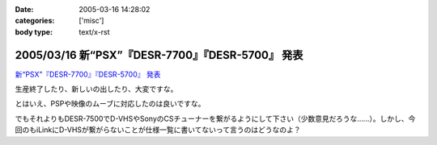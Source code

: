 :date: 2005-03-16 14:28:02
:categories: ['misc']
:body type: text/x-rst

===================================================
2005/03/16 新“PSX”『DESR-7700』『DESR-5700』 発表
===================================================

`新“PSX”『DESR-7700』『DESR-5700』 発表`_

生産終了したり、新しいの出したり、大変ですな。

とはいえ、PSPや映像のムーブに対応したのは良いですな。

でもそれよりもDESR-7500でD-VHSやSonyのCSチューナーを繋がるようにして下さい（少数意見だろうな……）。しかし、今回のもiLinkにD-VHSが繋がらないことが仕様一覧に書いてないって言うのはどうなのよ？

.. _`新“PSX”『DESR-7700』『DESR-5700』 発表`: http://www.jp.sonystyle.com/Style-e/Product/Psx/Desr-7700/index.html




.. :extend type: text/plain
.. :extend:



.. :trackbacks:
.. :trackback id: 2005-11-28.4825886520
.. :title: 新型PSXまもなく発売！
.. :blog name: 快適デジタル空間ショップ
.. :url: http://webcreate.blog6.fc2.com/blog-entry-3.html
.. :date: 2005-11-28 00:48:02
.. :body:
.. SONY PSX DESR-5700 4月15日発売大特価  52,800円 (税込55,440円) 送料別 SONY PSX DESR-7700 HDD搭載DVDレコーダー価格  69,800円 (税込73,290円) 送料込 今回発売される「DESR-7700」、「DESR-5700」では、新機能としてメモリースティックに対応しています。これによって、内蔵HDDに記...
